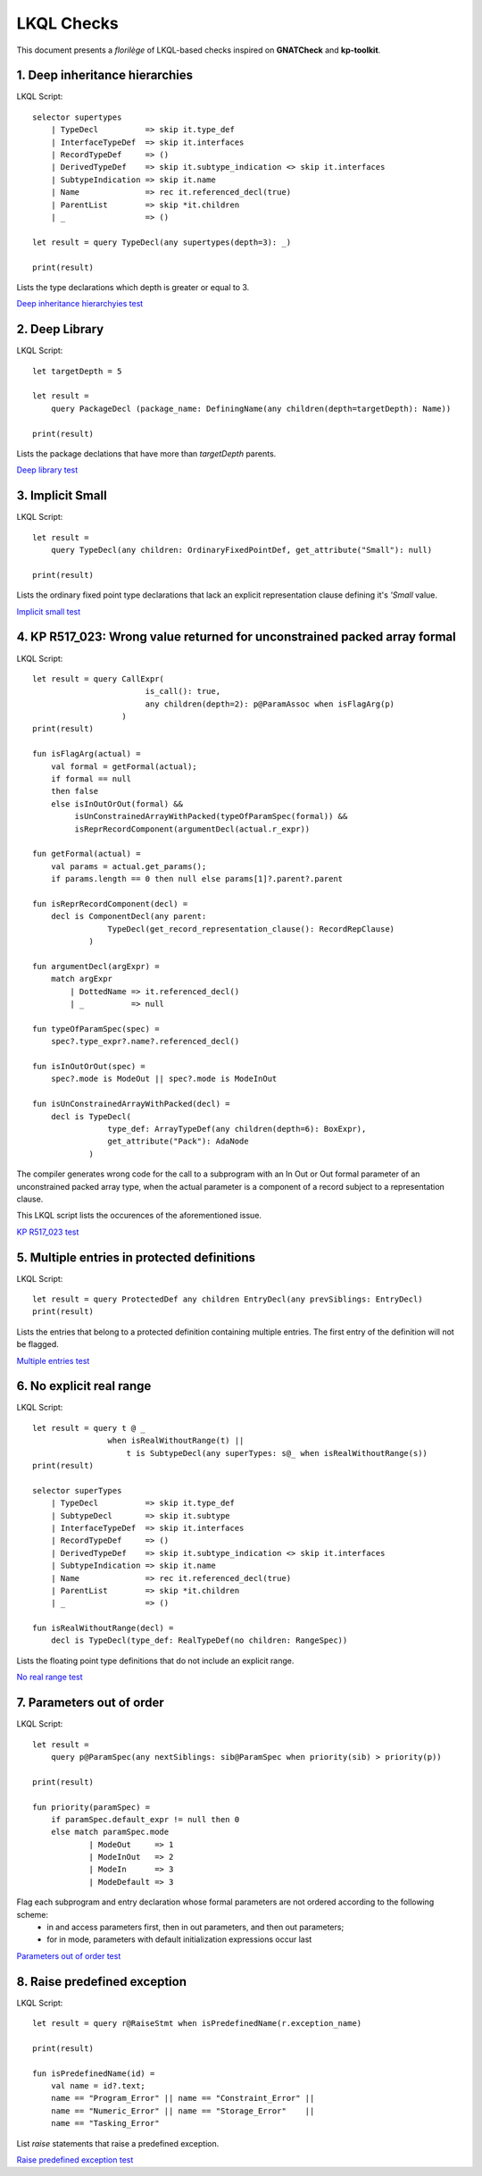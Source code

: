 ===========
LKQL Checks
===========

This document presents a *florilège* of LKQL-based checks inspired on **GNATCheck** and **kp-toolkit**.



1. Deep inheritance hierarchies
===============================

LKQL Script::
    
    selector supertypes
        | TypeDecl          => skip it.type_def
        | InterfaceTypeDef  => skip it.interfaces
        | RecordTypeDef     => ()
        | DerivedTypeDef    => skip it.subtype_indication <> skip it.interfaces
        | SubtypeIndication => skip it.name
        | Name              => rec it.referenced_decl(true)
        | ParentList        => skip *it.children
        | _                 => ()

    let result = query TypeDecl(any supertypes(depth=3): _)

    print(result)


Lists the type declarations which depth is greater or equal to 3.

`Deep inheritance hierarchyies test <https://github.com/geoffreycopin/langkit-query-language/tree/checker/testsuite/tests/checks/deep_inheritance>`_


2. Deep Library
===============

LKQL Script::

    let targetDepth = 5

    let result =
        query PackageDecl (package_name: DefiningName(any children(depth=targetDepth): Name))

    print(result)


Lists the package declations that have more than `targetDepth` parents.

`Deep library test <https://github.com/geoffreycopin/langkit-query-language/tree/checker/testsuite/tests/checks/deep_library>`_


3. Implicit Small
=================

LKQL Script::

    let result =
        query TypeDecl(any children: OrdinaryFixedPointDef, get_attribute("Small"): null)
    
    print(result)


Lists the ordinary fixed point type declarations that lack an explicit representation clause
defining it's `'Small` value.  


`Implicit small test <https://github.com/geoffreycopin/langkit-query-language/tree/checker/testsuite/tests/checks/implicit_small>`_


4. KP R517_023: Wrong value returned for unconstrained packed array formal
==========================================================================

LKQL Script::

    let result = query CallExpr(
                            is_call(): true,
                            any children(depth=2): p@ParamAssoc when isFlagArg(p)
                       )
    print(result)

    fun isFlagArg(actual) =
        val formal = getFormal(actual);
        if formal == null
        then false
        else isInOutOrOut(formal) &&
             isUnConstrainedArrayWithPacked(typeOfParamSpec(formal)) &&
             isReprRecordComponent(argumentDecl(actual.r_expr))

    fun getFormal(actual) = 
        val params = actual.get_params();
        if params.length == 0 then null else params[1]?.parent?.parent

    fun isReprRecordComponent(decl) =
        decl is ComponentDecl(any parent:
                    TypeDecl(get_record_representation_clause(): RecordRepClause)
                )

    fun argumentDecl(argExpr) =
        match argExpr
            | DottedName => it.referenced_decl()
            | _          => null

    fun typeOfParamSpec(spec) =
        spec?.type_expr?.name?.referenced_decl()

    fun isInOutOrOut(spec) =
        spec?.mode is ModeOut || spec?.mode is ModeInOut

    fun isUnConstrainedArrayWithPacked(decl) =
        decl is TypeDecl(
                    type_def: ArrayTypeDef(any children(depth=6): BoxExpr),
                    get_attribute("Pack"): AdaNode
                )

The compiler generates wrong code for the call to a subprogram with an In Out or Out 
formal parameter of an unconstrained packed array type, when the actual parameter 
is a component of a record subject to a representation clause. 

This LKQL script lists the occurences of the aforementioned issue.

`KP R517_023 test <https://github.com/geoffreycopin/langkit-query-language/tree/checker/testsuite/tests/checks/kp_R517_023>`_


5. Multiple entries in protected definitions
============================================

LKQL Script::

    let result = query ProtectedDef any children EntryDecl(any prevSiblings: EntryDecl)
    print(result)

Lists the entries that belong to a protected definition containing multiple entries.
The first entry of the definition will not be flagged.

`Multiple entries test <https://github.com/geoffreycopin/langkit-query-language/tree/checker/testsuite/tests/checks/multiple_entries>`_


6. No explicit real range
=========================

LKQL Script::

    let result = query t @ _
                    when isRealWithoutRange(t) ||
                        t is SubtypeDecl(any superTypes: s@_ when isRealWithoutRange(s))
    print(result)

    selector superTypes
        | TypeDecl          => skip it.type_def
        | SubtypeDecl       => skip it.subtype
        | InterfaceTypeDef  => skip it.interfaces
        | RecordTypeDef     => ()
        | DerivedTypeDef    => skip it.subtype_indication <> skip it.interfaces
        | SubtypeIndication => skip it.name
        | Name              => rec it.referenced_decl(true)
        | ParentList        => skip *it.children
        | _                 => ()

    fun isRealWithoutRange(decl) =
        decl is TypeDecl(type_def: RealTypeDef(no children: RangeSpec))


Lists the floating point type definitions that do not include an explicit range.

`No real range test <https://github.com/geoffreycopin/langkit-query-language/tree/checker/testsuite/tests/checks/no_real_range>`_

7. Parameters out of order
==========================

LKQL Script::

    let result =
        query p@ParamSpec(any nextSiblings: sib@ParamSpec when priority(sib) > priority(p))

    print(result)

    fun priority(paramSpec) =
        if paramSpec.default_expr != null then 0
        else match paramSpec.mode
                | ModeOut     => 1
                | ModeInOut   => 2
                | ModeIn      => 3
                | ModeDefault => 3

Flag each subprogram and entry declaration whose formal parameters are not ordered according to the following scheme:
    * in and access parameters first, then in out parameters, and then out parameters;
    * for in mode, parameters with default initialization expressions occur last

`Parameters out of order test <https://github.com/geoffreycopin/langkit-query-language/tree/checker/testsuite/tests/checks/paramters_order>`_

8. Raise predefined exception
=============================

LKQL Script::

    let result = query r@RaiseStmt when isPredefinedName(r.exception_name)

    print(result)

    fun isPredefinedName(id) =
        val name = id?.text;
        name == "Program_Error" || name == "Constraint_Error" ||
        name == "Numeric_Error" || name == "Storage_Error"    ||
        name == "Tasking_Error"

List `raise` statements that raise a predefined exception.

`Raise predefined exception test <https://github.com/geoffreycopin/langkit-query-language/tree/checker/testsuite/tests/checks/raise_builtin>`_
